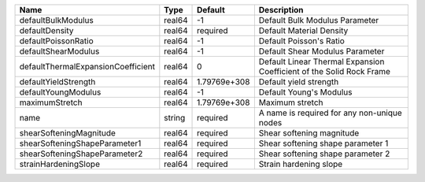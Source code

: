 

================================== ====== ============ ==================================================================== 
Name                               Type   Default      Description                                                          
================================== ====== ============ ==================================================================== 
defaultBulkModulus                 real64 -1           Default Bulk Modulus Parameter                                       
defaultDensity                     real64 required     Default Material Density                                             
defaultPoissonRatio                real64 -1           Default Poisson's Ratio                                              
defaultShearModulus                real64 -1           Default Shear Modulus Parameter                                      
defaultThermalExpansionCoefficient real64 0            Default Linear Thermal Expansion Coefficient of the Solid Rock Frame 
defaultYieldStrength               real64 1.79769e+308 Default yield strength                                               
defaultYoungModulus                real64 -1           Default Young's Modulus                                              
maximumStretch                     real64 1.79769e+308 Maximum stretch                                                      
name                               string required     A name is required for any non-unique nodes                          
shearSofteningMagnitude            real64 required     Shear softening magnitude                                            
shearSofteningShapeParameter1      real64 required     Shear softening shape parameter 1                                    
shearSofteningShapeParameter2      real64 required     Shear softening shape parameter 2                                    
strainHardeningSlope               real64 required     Strain hardening slope                                               
================================== ====== ============ ==================================================================== 


